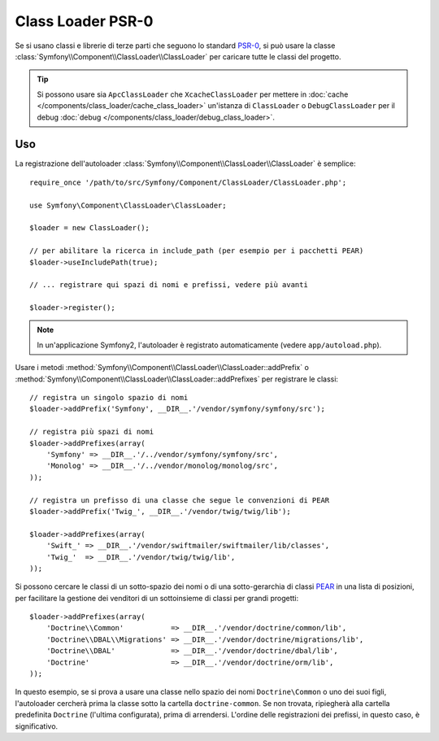.. index::
   single: Class Loader; Class Loader PSR-0

Class Loader PSR-0
==================

Se si usano classi e librerie di terze parti che seguono lo standard `PSR-0`_,
si può usare la classe :class:`Symfony\\Component\\ClassLoader\\ClassLoader`
per caricare tutte le classi del progetto.

.. tip::

    Si possono usare sia ``ApcClassLoader`` che ``XcacheClassLoader`` per mettere in
    :doc:`cache </components/class_loader/cache_class_loader>` un'istanza di ``ClassLoader``
    o ``DebugClassLoader`` per il debug :doc:`debug </components/class_loader/debug_class_loader>`.


Uso
---

La registrazione dell'autoloader :class:`Symfony\\Component\\ClassLoader\\ClassLoader`
è semplice::

    require_once '/path/to/src/Symfony/Component/ClassLoader/ClassLoader.php';

    use Symfony\Component\ClassLoader\ClassLoader;

    $loader = new ClassLoader();

    // per abilitare la ricerca in include_path (per esempio per i pacchetti PEAR)
    $loader->useIncludePath(true);

    // ... registrare qui spazi di nomi e prefissi, vedere più avanti

    $loader->register();

.. note::

    In un'applicazione Symfony2, l'autoloader è registrato automaticamente (vedere
    ``app/autoload.php``).

Usare i metodi :method:`Symfony\\Component\\ClassLoader\\ClassLoader::addPrefix` o
:method:`Symfony\\Component\\ClassLoader\\ClassLoader::addPrefixes` per
registrare le classi::

    // registra un singolo spazio di nomi
    $loader->addPrefix('Symfony', __DIR__.'/vendor/symfony/symfony/src');

    // registra più spazi di nomi
    $loader->addPrefixes(array(
        'Symfony' => __DIR__.'/../vendor/symfony/symfony/src',
        'Monolog' => __DIR__.'/../vendor/monolog/monolog/src',
    ));

    // registra un prefisso di una classe che segue le convenzioni di PEAR
    $loader->addPrefix('Twig_', __DIR__.'/vendor/twig/twig/lib');

    $loader->addPrefixes(array(
        'Swift_' => __DIR__.'/vendor/swiftmailer/swiftmailer/lib/classes',
        'Twig_'  => __DIR__.'/vendor/twig/twig/lib',
    ));

Si possono cercare le classi di un sotto-spazio dei nomi o di una sotto-gerarchia di classi `PEAR`_
in una lista di posizioni, per facilitare la gestione dei venditori di un sottoinsieme di classi per
grandi progetti::

    $loader->addPrefixes(array(
        'Doctrine\\Common'           => __DIR__.'/vendor/doctrine/common/lib',
        'Doctrine\\DBAL\\Migrations' => __DIR__.'/vendor/doctrine/migrations/lib',
        'Doctrine\\DBAL'             => __DIR__.'/vendor/doctrine/dbal/lib',
        'Doctrine'                   => __DIR__.'/vendor/doctrine/orm/lib',
    ));

In questo esempio, se si prova a usare una classe nello spazio dei nomi ``Doctrine\Common``
o uno dei suoi figli, l'autoloader cercherà prima la classe sotto la cartella
``doctrine-common``. Se non trovata, ripiegherà alla cartella predefinita
``Doctrine`` (l'ultima configurata), prima di arrendersi. L'ordine
delle registrazioni dei prefissi, in questo caso, è significativo.

.. _PEAR:  http://pear.php.net/manual/en/standards.naming.php
.. _PSR-0: http://symfony.com/PSR0

